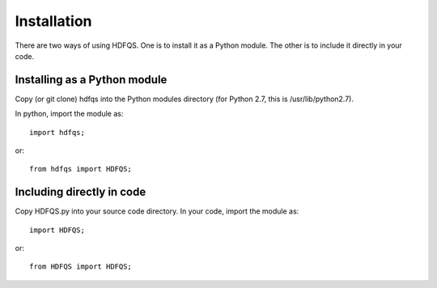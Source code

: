 Installation
============

There are two ways of using HDFQS. One is to install it as a Python module. The other is to include it directly in your code.

Installing as a Python module
-----------------------------

Copy (or git clone) hdfqs into the Python modules directory (for Python 2.7, this is /usr/lib/python2.7).

In python, import the module as::

  import hdfqs;

or::

  from hdfqs import HDFQS;

Including directly in code
--------------------------

Copy HDFQS.py into your source code directory. In your code, import the module as::

  import HDFQS;

or::

  from HDFQS import HDFQS;
